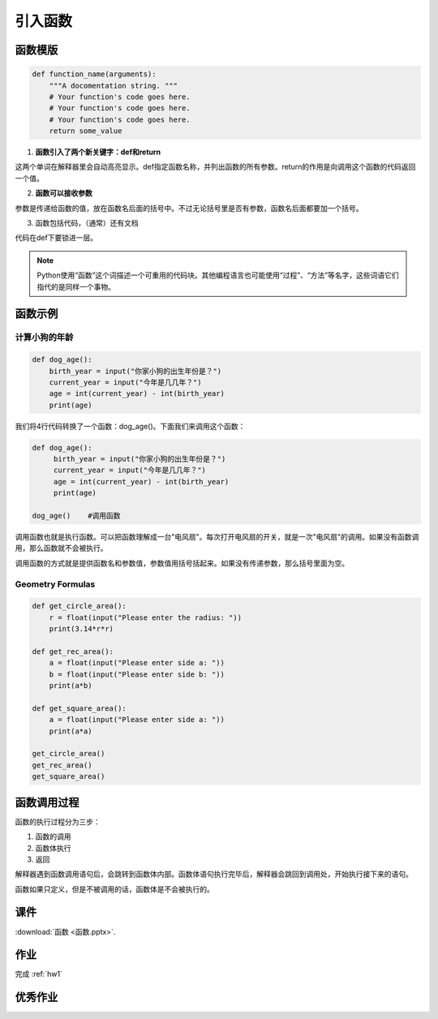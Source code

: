引入函数
===========

函数模版
-------

.. code-block:: python

    def function_name(arguments):
        """A docomentation string. """
        # Your function's code goes here.
        # Your function's code goes here.
        # Your function's code goes here.
        return some_value

1. **函数引入了两个新关键字：def和return**

这两个单词在解释器里会自动高亮显示。def指定函数名称，并列出函数的所有参数。return的作用是向调用这个函数的代码返回一个值。

2. **函数可以接收参数**

参数是传递给函数的值，放在函数名后面的括号中。不过无论括号里是否有参数，函数名后面都要加一个括号。

3. 函数包括代码，（通常）还有文档

代码在def下要锁进一层。

.. note::

    Python使用“函数”这个词描述一个可重用的代码块。其他编程语言也可能使用“过程”、“方法”等名字，这些词语它们指代的是同样一个事物。

函数示例
------
计算小狗的年龄
++++++++++++
.. code-block:: python

    def dog_age():
        birth_year = input("你家小狗的出生年份是？")
        current_year = input("今年是几几年？")
        age = int(current_year) - int(birth_year)
        print(age)

我们将4行代码转换了一个函数：dog_age()。下面我们来调用这个函数：

.. code-block:: python

   def dog_age():
        birth_year = input("你家小狗的出生年份是？")
        current_year = input("今年是几几年？")
        age = int(current_year) - int(birth_year)
        print(age)

   dog_age()    #调用函数


调用函数也就是执行函数。可以把函数理解成一台"电风扇"。每次打开电风扇的开关，就是一次"电风扇"的调用。如果没有函数调用，那么函数就不会被执行。

调用函数的方式就是提供函数名和参数值，参数值用括号括起来。如果没有传递参数，那么括号里面为空。

.. _geo:

Geometry Formulas
+++++++
.. code-block:: python

        def get_circle_area():
            r = float(input("Please enter the radius: "))
            print(3.14*r*r)

        def get_rec_area():
            a = float(input("Please enter side a: "))
            b = float(input("Please enter side b: "))
            print(a*b)

        def get_square_area():
            a = float(input("Please enter side a: "))
            print(a*a)

        get_circle_area()
        get_rec_area()
        get_square_area()

函数调用过程
---------
函数的执行过程分为三步：

1. 函数的调用
2. 函数体执行
3. 返回

解释器遇到函数调用语句后，会跳转到函数体内部。函数体语句执行完毕后，解释器会跳回到调用处，开始执行接下来的语句。

函数如果只定义，但是不被调用的话，函数体是不会被执行的。

课件
----
:download:`函数 <函数.pptx>`.


作业
---------
完成 :ref:`hw1`

优秀作业
-------

